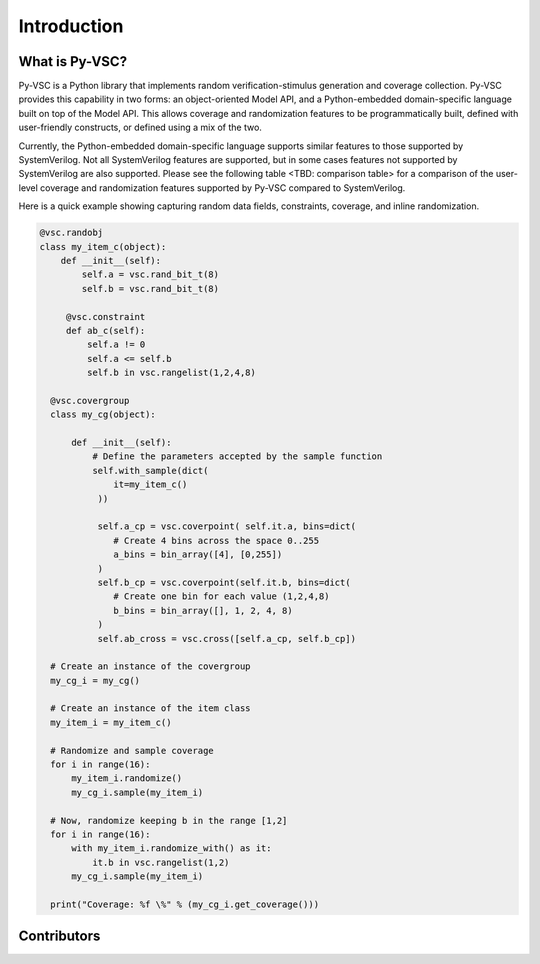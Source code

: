 ############
Introduction
############

What is Py-VSC?
===============
Py-VSC is a Python library that implements random verification-stimulus
generation and coverage collection. Py-VSC provides this capability 
in two forms: an object-oriented Model API, and a Python-embedded 
domain-specific language built on top of the Model API. This allows
coverage and randomization features to be programmatically built, 
defined with user-friendly constructs, or defined using a mix of the two.

Currently, the Python-embedded domain-specific language supports 
similar features to those supported by SystemVerilog. Not all SystemVerilog
features are supported, but in some cases features not supported by
SystemVerilog are also supported. Please see the following table 
<TBD: comparison table> for a comparison of the user-level coverage 
and randomization features supported by Py-VSC compared to SystemVerilog.

Here is a quick example showing capturing random data fields, constraints,
coverage, and inline randomization.

.. code-block:: python3

    @vsc.randobj
    class my_item_c(object):
        def __init__(self):
            self.a = vsc.rand_bit_t(8)
            self.b = vsc.rand_bit_t(8)

         @vsc.constraint
         def ab_c(self):
             self.a != 0
             self.a <= self.b
             self.b in vsc.rangelist(1,2,4,8)

      @vsc.covergroup
      class my_cg(object):

          def __init__(self):
              # Define the parameters accepted by the sample function
              self.with_sample(dict(
                  it=my_item_c()
               ))

               self.a_cp = vsc.coverpoint( self.it.a, bins=dict(
                  # Create 4 bins across the space 0..255
                  a_bins = bin_array([4], [0,255])
               )
               self.b_cp = vsc.coverpoint(self.it.b, bins=dict(
                  # Create one bin for each value (1,2,4,8)
                  b_bins = bin_array([], 1, 2, 4, 8)
               )
               self.ab_cross = vsc.cross([self.a_cp, self.b_cp])

      # Create an instance of the covergroup
      my_cg_i = my_cg()

      # Create an instance of the item class
      my_item_i = my_item_c()

      # Randomize and sample coverage
      for i in range(16):
          my_item_i.randomize()
          my_cg_i.sample(my_item_i)

      # Now, randomize keeping b in the range [1,2]
      for i in range(16):
          with my_item_i.randomize_with() as it:
              it.b in vsc.rangelist(1,2)
          my_cg_i.sample(my_item_i)

      print("Coverage: %f \%" % (my_cg_i.get_coverage()))


        




Contributors
============

.. spelling::
   Ballance

